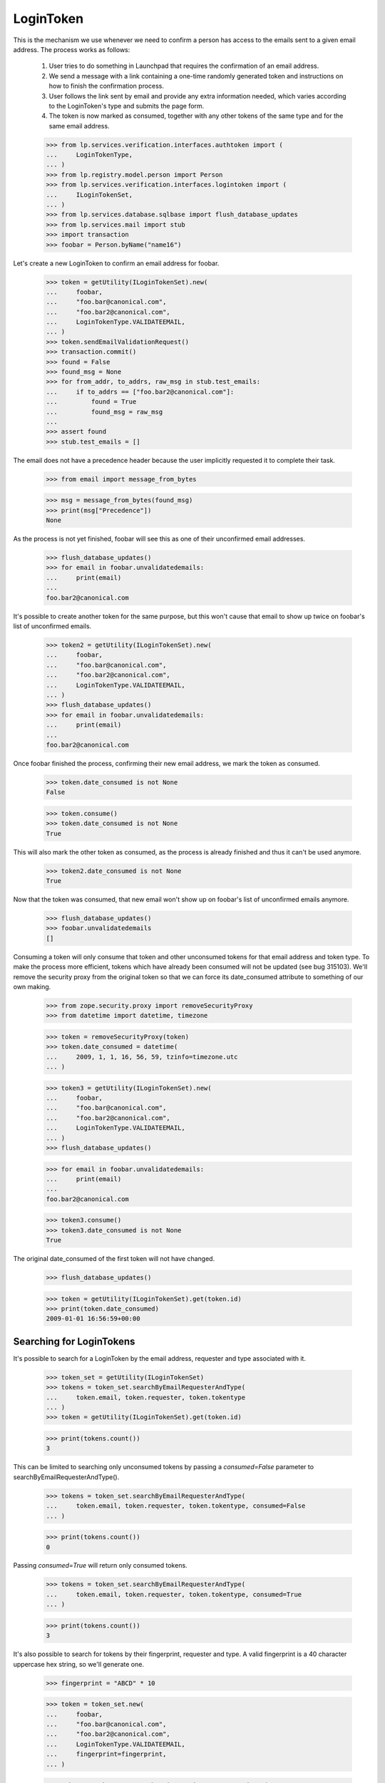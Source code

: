 LoginToken
==========

This is the mechanism we use whenever we need to confirm a person has
access to the emails sent to a given email address. The process works as
follows:

    1) User tries to do something in Launchpad that requires the
       confirmation of an email address.

    2) We send a message with a link containing a one-time randomly
       generated token and instructions on how to finish the
       confirmation process.

    3) User follows the link sent by email and provide any extra
       information needed, which varies according to the LoginToken's
       type and submits the page form.

    4) The token is now marked as consumed, together with any other
       tokens of the same type and for the same email address.

    >>> from lp.services.verification.interfaces.authtoken import (
    ...     LoginTokenType,
    ... )
    >>> from lp.registry.model.person import Person
    >>> from lp.services.verification.interfaces.logintoken import (
    ...     ILoginTokenSet,
    ... )
    >>> from lp.services.database.sqlbase import flush_database_updates
    >>> from lp.services.mail import stub
    >>> import transaction
    >>> foobar = Person.byName("name16")

Let's create a new LoginToken to confirm an email address for foobar.

    >>> token = getUtility(ILoginTokenSet).new(
    ...     foobar,
    ...     "foo.bar@canonical.com",
    ...     "foo.bar2@canonical.com",
    ...     LoginTokenType.VALIDATEEMAIL,
    ... )
    >>> token.sendEmailValidationRequest()
    >>> transaction.commit()
    >>> found = False
    >>> found_msg = None
    >>> for from_addr, to_addrs, raw_msg in stub.test_emails:
    ...     if to_addrs == ["foo.bar2@canonical.com"]:
    ...         found = True
    ...         found_msg = raw_msg
    ...
    >>> assert found
    >>> stub.test_emails = []

The email does not have a precedence header because the user implicitly
requested it to complete their task.

    >>> from email import message_from_bytes

    >>> msg = message_from_bytes(found_msg)
    >>> print(msg["Precedence"])
    None

As the process is not yet finished, foobar will see this as one of their
unconfirmed email addresses.

    >>> flush_database_updates()
    >>> for email in foobar.unvalidatedemails:
    ...     print(email)
    ...
    foo.bar2@canonical.com

It's possible to create another token for the same purpose, but this
won't cause that email to show up twice on foobar's list of unconfirmed
emails.

    >>> token2 = getUtility(ILoginTokenSet).new(
    ...     foobar,
    ...     "foo.bar@canonical.com",
    ...     "foo.bar2@canonical.com",
    ...     LoginTokenType.VALIDATEEMAIL,
    ... )
    >>> flush_database_updates()
    >>> for email in foobar.unvalidatedemails:
    ...     print(email)
    ...
    foo.bar2@canonical.com

Once foobar finished the process, confirming their new email address, we
mark the token as consumed.

    >>> token.date_consumed is not None
    False

    >>> token.consume()
    >>> token.date_consumed is not None
    True

This will also mark the other token as consumed, as the process is
already finished and thus it can't be used anymore.

    >>> token2.date_consumed is not None
    True

Now that the token was consumed, that new email won't show up on
foobar's list of unconfirmed emails anymore.

    >>> flush_database_updates()
    >>> foobar.unvalidatedemails
    []

Consuming a token will only consume that token and other unconsumed
tokens for that email address and token type. To make the process more
efficient, tokens which have already been consumed will not be updated
(see bug 315103). We'll remove the security proxy from the original
token so that we can force its date_consumed attribute to something of
our own making.

    >>> from zope.security.proxy import removeSecurityProxy
    >>> from datetime import datetime, timezone

    >>> token = removeSecurityProxy(token)
    >>> token.date_consumed = datetime(
    ...     2009, 1, 1, 16, 56, 59, tzinfo=timezone.utc
    ... )

    >>> token3 = getUtility(ILoginTokenSet).new(
    ...     foobar,
    ...     "foo.bar@canonical.com",
    ...     "foo.bar2@canonical.com",
    ...     LoginTokenType.VALIDATEEMAIL,
    ... )
    >>> flush_database_updates()

    >>> for email in foobar.unvalidatedemails:
    ...     print(email)
    ...
    foo.bar2@canonical.com

    >>> token3.consume()
    >>> token3.date_consumed is not None
    True

The original date_consumed of the first token will not have changed.

    >>> flush_database_updates()

    >>> token = getUtility(ILoginTokenSet).get(token.id)
    >>> print(token.date_consumed)
    2009-01-01 16:56:59+00:00


Searching for LoginTokens
-------------------------

It's possible to search for a LoginToken by the email address, requester
and type associated with it.

    >>> token_set = getUtility(ILoginTokenSet)
    >>> tokens = token_set.searchByEmailRequesterAndType(
    ...     token.email, token.requester, token.tokentype
    ... )
    >>> token = getUtility(ILoginTokenSet).get(token.id)

    >>> print(tokens.count())
    3

This can be limited to searching only unconsumed tokens by passing a
`consumed=False` parameter to searchByEmailRequesterAndType().

    >>> tokens = token_set.searchByEmailRequesterAndType(
    ...     token.email, token.requester, token.tokentype, consumed=False
    ... )

    >>> print(tokens.count())
    0

Passing `consumed=True` will return only consumed tokens.

    >>> tokens = token_set.searchByEmailRequesterAndType(
    ...     token.email, token.requester, token.tokentype, consumed=True
    ... )

    >>> print(tokens.count())
    3

It's also possible to search for tokens by their fingerprint, requester
and type. A valid fingerprint is a 40 character uppercase hex string, so
we'll generate one.

    >>> fingerprint = "ABCD" * 10

    >>> token = token_set.new(
    ...     foobar,
    ...     "foo.bar@canonical.com",
    ...     "foo.bar2@canonical.com",
    ...     LoginTokenType.VALIDATEEMAIL,
    ...     fingerprint=fingerprint,
    ... )

    >>> tokens = token_set.searchByFingerprintRequesterAndType(
    ...     fingerprint, token.requester, token.tokentype
    ... )

    >>> print(tokens.count())
    1

Again, this can be limited to unconsumed tokens.

    >>> tokens = token_set.searchByFingerprintRequesterAndType(
    ...     fingerprint, token.requester, token.tokentype, consumed=False
    ... )

    >>> print(tokens.count())
    1

Or consumed ones.

    >>> tokens = token_set.searchByFingerprintRequesterAndType(
    ...     fingerprint, token.requester, token.tokentype, consumed=True
    ... )

    >>> print(tokens.count())
    0

If you pass a nonsense value of `consumed` to either
searchByFingerprintRequesterAndType() or searchByEmailRequesterAndType()
you'll raise an error.

    >>> token_set.searchByFingerprintRequesterAndType(
    ...     fingerprint, token.requester, token.tokentype, consumed="eggs"
    ... )
    Traceback (most recent call last):
      ...
    AssertionError: consumed should be one of {True, False, None}.
    Got 'eggs'.

    >>> token_set.searchByEmailRequesterAndType(
    ...     "test@canonical.com",
    ...     token.requester,
    ...     token.tokentype,
    ...     consumed="spam",
    ... )
    Traceback (most recent call last):
      ...
    AssertionError: consumed should be one of {True, False, None}.
    Got 'spam'.

